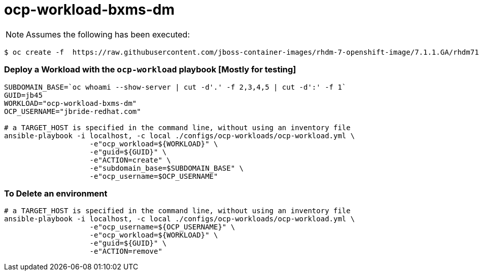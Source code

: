 = ocp-workload-bxms-dm

NOTE:  Assumes the following has been executed:

-----
$ oc create -f  https://raw.githubusercontent.com/jboss-container-images/rhdm-7-openshift-image/7.1.1.GA/rhdm71-image-streams.yaml -n openshift
-----

=== Deploy a Workload with the `ocp-workload` playbook [Mostly for testing]
----
SUBDOMAIN_BASE=`oc whoami --show-server | cut -d'.' -f 2,3,4,5 | cut -d':' -f 1`
GUID=jb45
WORKLOAD="ocp-workload-bxms-dm"
OCP_USERNAME="jbride-redhat.com"

# a TARGET_HOST is specified in the command line, without using an inventory file
ansible-playbook -i localhost, -c local ./configs/ocp-workloads/ocp-workload.yml \
                    -e"ocp_workload=${WORKLOAD}" \
                    -e"guid=${GUID}" \
                    -e"ACTION=create" \
                    -e"subdomain_base=$SUBDOMAIN_BASE" \
                    -e"ocp_username=$OCP_USERNAME"

----

=== To Delete an environment
----

# a TARGET_HOST is specified in the command line, without using an inventory file
ansible-playbook -i localhost, -c local ./configs/ocp-workloads/ocp-workload.yml \
                    -e"ocp_username=${OCP_USERNAME}" \
                    -e"ocp_workload=${WORKLOAD}" \
                    -e"guid=${GUID}" \
                    -e"ACTION=remove"
----
